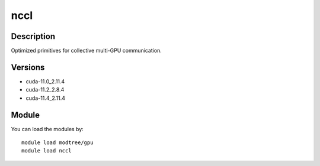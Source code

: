 .. _backbone-label:

nccl
==============================

Description
~~~~~~~~
Optimized primitives for collective multi-GPU communication.

Versions
~~~~~~~~
- cuda-11.0_2.11.4
- cuda-11.2_2.8.4
- cuda-11.4_2.11.4

Module
~~~~~~~~
You can load the modules by::

    module load modtree/gpu
    module load nccl

